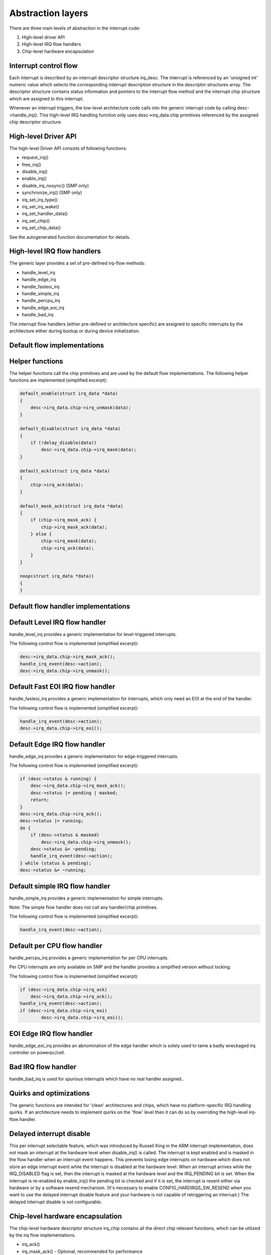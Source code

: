 
.. _Abstraction:

==================
Abstraction layers
==================

There are three main levels of abstraction in the interrupt code:

1. High-level driver API

2. High-level IRQ flow handlers

3. Chip-level hardware encapsulation


.. _Interrupt_control_flow:

Interrupt control flow
======================

Each interrupt is described by an interrupt descriptor structure irq_desc. The interrupt is referenced by an 'unsigned int' numeric value which selects the corresponding interrupt
description structure in the descriptor structures array. The descriptor structure contains status information and pointers to the interrupt flow method and the interrupt chip
structure which are assigned to this interrupt.

Whenever an interrupt triggers, the low-level architecture code calls into the generic interrupt code by calling desc->handle_irq(). This high-level IRQ handling function only
uses desc->irq_data.chip primitives referenced by the assigned chip descriptor structure.


.. _Highlevel_Driver_API:

High-level Driver API
=====================

The high-level Driver API consists of following functions:

-  request_irq()

-  free_irq()

-  disable_irq()

-  enable_irq()

-  disable_irq_nosync() (SMP only)

-  synchronize_irq() (SMP only)

-  irq_set_irq_type()

-  irq_set_irq_wake()

-  irq_set_handler_data()

-  irq_set_chip()

-  irq_set_chip_data()

See the autogenerated function documentation for details.


.. _Highlevel_IRQ_flow_handlers:

High-level IRQ flow handlers
============================

The generic layer provides a set of pre-defined irq-flow methods:

-  handle_level_irq

-  handle_edge_irq

-  handle_fasteoi_irq

-  handle_simple_irq

-  handle_percpu_irq

-  handle_edge_eoi_irq

-  handle_bad_irq

The interrupt flow handlers (either pre-defined or architecture specific) are assigned to specific interrupts by the architecture either during bootup or during device
initialization.


.. _Default_flow_implementations:

Default flow implementations
============================


.. _Helper_functions:

Helper functions
================

The helper functions call the chip primitives and are used by the default flow implementations. The following helper functions are implemented (simplified excerpt):


.. code-block:: c

    default_enable(struct irq_data *data)
    {
        desc->irq_data.chip->irq_unmask(data);
    }

    default_disable(struct irq_data *data)
    {
        if (!delay_disable(data))
            desc->irq_data.chip->irq_mask(data);
    }

    default_ack(struct irq_data *data)
    {
        chip->irq_ack(data);
    }

    default_mask_ack(struct irq_data *data)
    {
        if (chip->irq_mask_ack) {
            chip->irq_mask_ack(data);
        } else {
            chip->irq_mask(data);
            chip->irq_ack(data);
        }
    }

    noop(struct irq_data *data))
    {
    }


.. _Default_flow_handler_implementations:

Default flow handler implementations
====================================


.. _Default_Level_IRQ_flow_handler:

Default Level IRQ flow handler
==============================

handle_level_irq provides a generic implementation for level-triggered interrupts.

The following control flow is implemented (simplified excerpt):


.. code-block:: c

    desc->irq_data.chip->irq_mask_ack();
    handle_irq_event(desc->action);
    desc->irq_data.chip->irq_unmask();


.. _Default_FASTEOI_IRQ_flow_handler:

Default Fast EOI IRQ flow handler
=================================

handle_fasteoi_irq provides a generic implementation for interrupts, which only need an EOI at the end of the handler.

The following control flow is implemented (simplified excerpt):


.. code-block:: c

    handle_irq_event(desc->action);
    desc->irq_data.chip->irq_eoi();


.. _Default_Edge_IRQ_flow_handler:

Default Edge IRQ flow handler
=============================

handle_edge_irq provides a generic implementation for edge-triggered interrupts.

The following control flow is implemented (simplified excerpt):


.. code-block:: c

    if (desc->status & running) {
        desc->irq_data.chip->irq_mask_ack();
        desc->status |= pending | masked;
        return;
    }
    desc->irq_data.chip->irq_ack();
    desc->status |= running;
    do {
        if (desc->status & masked)
            desc->irq_data.chip->irq_unmask();
        desc->status &= ~pending;
        handle_irq_event(desc->action);
    } while (status & pending);
    desc->status &= ~running;


.. _Default_simple_IRQ_flow_handler:

Default simple IRQ flow handler
===============================

handle_simple_irq provides a generic implementation for simple interrupts.

Note: The simple flow handler does not call any handler/chip primitives.

The following control flow is implemented (simplified excerpt):


.. code-block:: c

    handle_irq_event(desc->action);


.. _Default_per_CPU_flow_handler:

Default per CPU flow handler
============================

handle_percpu_irq provides a generic implementation for per CPU interrupts.

Per CPU interrupts are only available on SMP and the handler provides a simplified version without locking.

The following control flow is implemented (simplified excerpt):


.. code-block:: c

    if (desc->irq_data.chip->irq_ack)
        desc->irq_data.chip->irq_ack();
    handle_irq_event(desc->action);
    if (desc->irq_data.chip->irq_eoi)
            desc->irq_data.chip->irq_eoi();


.. _EOI_Edge_IRQ_flow_handler:

EOI Edge IRQ flow handler
=========================

handle_edge_eoi_irq provides an abnomination of the edge handler which is solely used to tame a badly wreckaged irq controller on powerpc/cell.


.. _BAD_IRQ_flow_handler:

Bad IRQ flow handler
====================

handle_bad_irq is used for spurious interrupts which have no real handler assigned..


.. _Quirks_and_optimizations:

Quirks and optimizations
========================

The generic functions are intended for 'clean' architectures and chips, which have no platform-specific IRQ handling quirks. If an architecture needs to implement quirks on the
'flow' level then it can do so by overriding the high-level irq-flow handler.


.. _Delayed_interrupt_disable:

Delayed interrupt disable
=========================

This per interrupt selectable feature, which was introduced by Russell King in the ARM interrupt implementation, does not mask an interrupt at the hardware level when
disable_irq() is called. The interrupt is kept enabled and is masked in the flow handler when an interrupt event happens. This prevents losing edge interrupts on hardware which
does not store an edge interrupt event while the interrupt is disabled at the hardware level. When an interrupt arrives while the IRQ_DISABLED flag is set, then the interrupt is
masked at the hardware level and the IRQ_PENDING bit is set. When the interrupt is re-enabled by enable_irq() the pending bit is checked and if it is set, the interrupt is resent
either via hardware or by a software resend mechanism. (It's necessary to enable CONFIG_HARDIRQS_SW_RESEND when you want to use the delayed interrupt disable feature and your
hardware is not capable of retriggering an interrupt.) The delayed interrupt disable is not configurable.


.. _Chiplevel_hardware_encapsulation:

Chip-level hardware encapsulation
=================================

The chip-level hardware descriptor structure irq_chip contains all the direct chip relevant functions, which can be utilized by the irq flow implementations.

-  irq_ack()

-  irq_mask_ack() - Optional, recommended for performance

-  irq_mask()

-  irq_unmask()

-  irq_eoi() - Optional, required for EOI flow handlers

-  irq_retrigger() - Optional

-  irq_set_type() - Optional

-  irq_set_wake() - Optional

These primitives are strictly intended to mean what they say: ack means ACK, masking means masking of an IRQ line, etc. It is up to the flow handler(s) to use these basic units of
low-level functionality.

